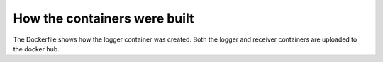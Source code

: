 How the containers were built
=============================

The Dockerfile shows how the logger container was created. Both the logger and receiver containers are uploaded to the docker hub.


